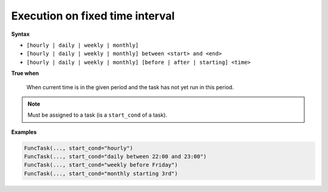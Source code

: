 
.. _cond-execution:

Execution on fixed time interval
--------------------------------

**Syntax**

- ``[hourly | daily | weekly | monthly]``
- ``[hourly | daily | weekly | monthly] between <start> and <end>``
- ``[hourly | daily | weekly | monthly] [before | after | starting] <time>``

**True when**

  When current time is in the given period and the task 
  has not yet run in this period.

.. note::

  Must be assigned to a task (is a ``start_cond`` of a task).

**Examples**

.. code-block:: python

    FuncTask(..., start_cond="hourly")
    FuncTask(..., start_cond="daily between 22:00 and 23:00")
    FuncTask(..., start_cond="weekly before Friday")
    FuncTask(..., start_cond="monthly starting 3rd")